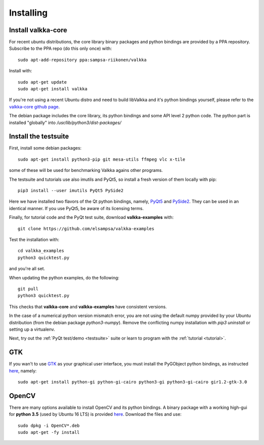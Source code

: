 
.. _requirements:

Installing
==========

Install valkka-core
-------------------

For recent ubuntu distributions, the core library binary packages and python bindings are provided by a PPA repository.  Subscribe to the PPA repo (do this only once) with:

::

  sudo apt-add-repository ppa:sampsa-riikonen/valkka
  
Install with:

::

    sudo apt-get update
    sudo apt-get install valkka
  

If you're not using a recent Ubuntu distro and need to build libValkka and it's python bindings yourself, please refer to the `valkka-core github page <https://github.com/elsampsa/valkka-core>`_.

The debian package includes the core library, its python bindings and some API level 2 python code.  The python part is installed "globally" into */usr/lib/python3/dist-packages/*

Install the testsuite
---------------------

First, install some debian packages:

::

  sudo apt-get install python3-pip git mesa-utils ffmpeg vlc x-tile 

some of these will be used for benchmarking Valkka agains other programs.

The testsuite and tutorials use also imutils and PyQt5, so install a fresh version of them locally with pip:

::

  pip3 install --user imutils PyQt5 PySide2
  
Here we have installed two flavors of the Qt python bindings, namely, `PyQt5 <https://www.riverbankcomputing.com>`_ and `PySide2 <https://doc.qt.io/qtforpython/contents.html>`_.  They can be used in an identical manner.  If you use PyQt5, be aware of its licensing terms.

Finally, for tutorial code and the PyQt test suite, download **valkka-examples** with:

::

    git clone https://github.com/elsampsa/valkka-examples
    
Test the installation with:

::
  
  cd valkka_examples
  python3 quicktest.py
  
  
and you're all set.

When updating the python examples, do the following:

::
  
  git pull
  python3 quicktest.py

This checks that **valkka-core** and **valkka-examples** have consistent versions.

In the case of a numerical python version mismatch error, you are not using the default numpy provided by your Ubuntu distribution (from the debian package *python3-numpy*).  Remove the conflicting numpy installation with *pip3 uninstall* or setting up a virtualenv.
  
Next, try out the :ref:`PyQt test/demo <testsuite>` suite or learn to program with the :ref:`tutorial <tutorial>`.


GTK
---

If you wan't to use `GTK <https://www.gtk.org/>`_ as your graphical user interface, you must install the PyGObject python bindings, as instructed `here <https://pygobject.readthedocs.io/en/latest/getting_started.html>`_, namely:

::

    sudo apt-get install python-gi python-gi-cairo python3-gi python3-gi-cairo gir1.2-gtk-3.0

.. Wx
.. --
..
.. In order to use the `wx graphical user interface <https://wxpython.org>`_, install it like this:
..
.. ::
..  
..    pip3 install --user wxpython
..
.. .. that does not compile
    
.. _install_opencv:
    
OpenCV
------

There are many options available to install OpenCV and its python bindings.  A binary package with a working high-gui for **python 3.5** (used by Ubuntu 16 LTS) is provided `here <https://www.dropbox.com/sh/cx3uutbavp2cqpa/AAC_uDh-plu0Oo50r_klYPEXa?dl=0)>`_.  Download the files and use:

:: 
  
    sudo dpkg -i OpenCV*.deb
    sudo apt-get -fy install
  
  
